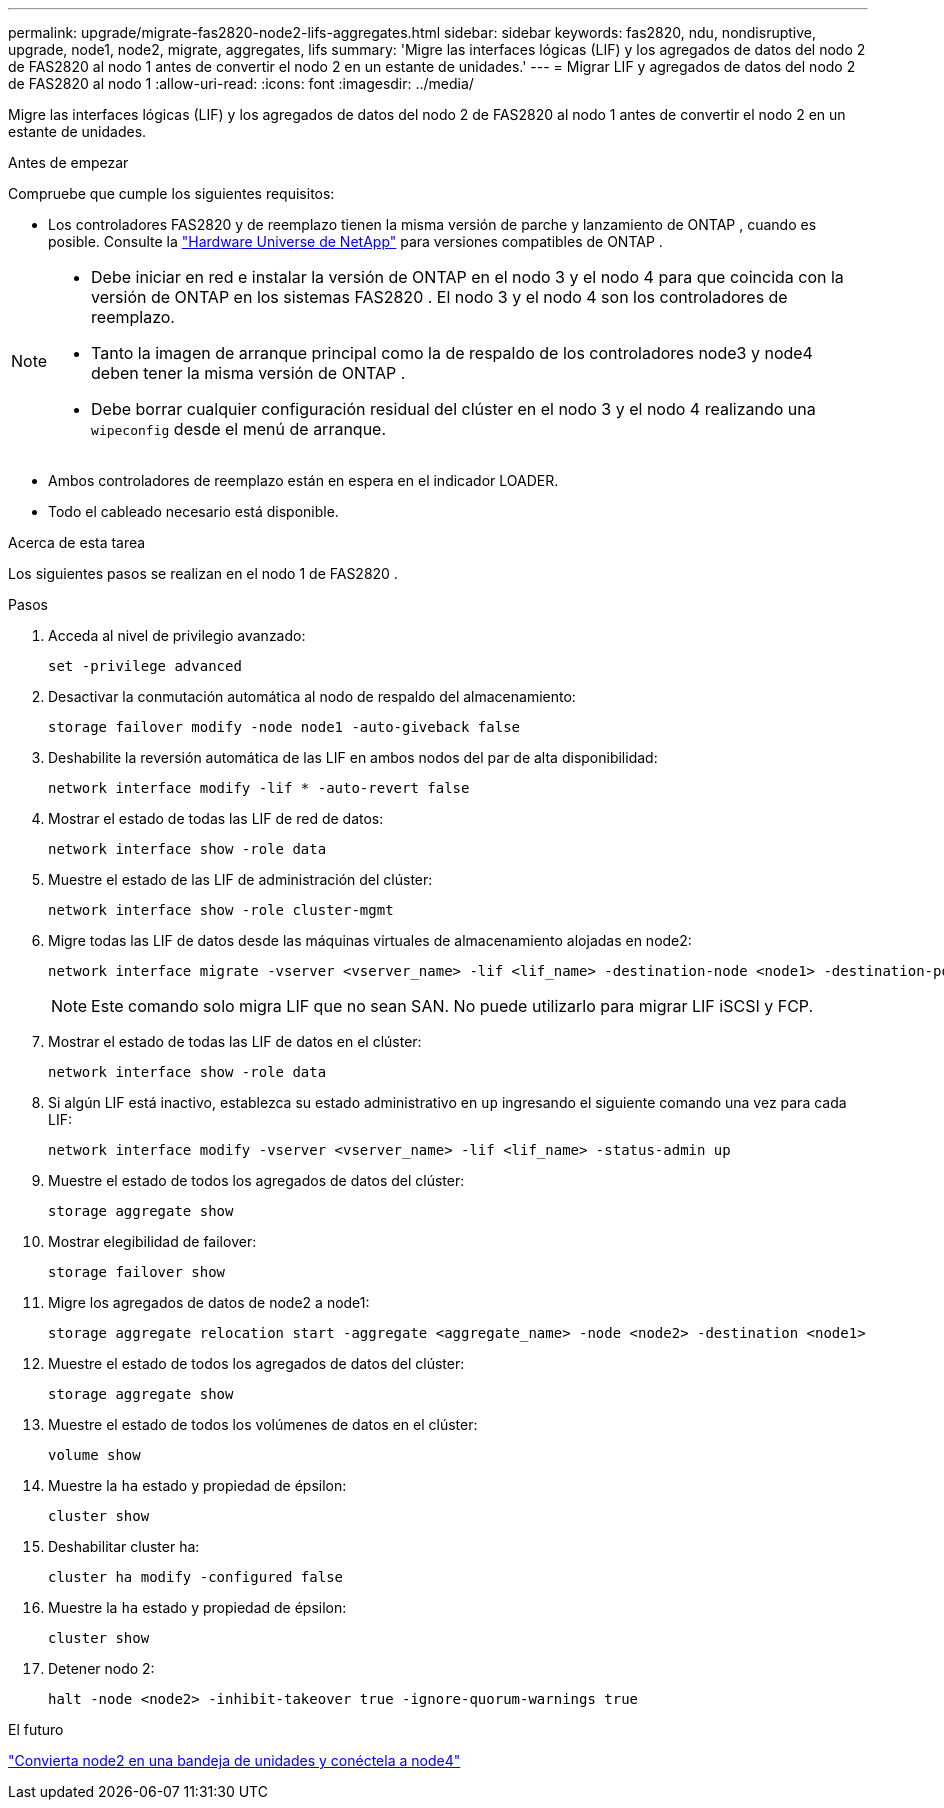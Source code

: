 ---
permalink: upgrade/migrate-fas2820-node2-lifs-aggregates.html 
sidebar: sidebar 
keywords: fas2820, ndu, nondisruptive, upgrade, node1, node2, migrate, aggregates, lifs 
summary: 'Migre las interfaces lógicas (LIF) y los agregados de datos del nodo 2 de FAS2820 al nodo 1 antes de convertir el nodo 2 en un estante de unidades.' 
---
= Migrar LIF y agregados de datos del nodo 2 de FAS2820 al nodo 1
:allow-uri-read: 
:icons: font
:imagesdir: ../media/


[role="lead"]
Migre las interfaces lógicas (LIF) y los agregados de datos del nodo 2 de FAS2820 al nodo 1 antes de convertir el nodo 2 en un estante de unidades.

.Antes de empezar
Compruebe que cumple los siguientes requisitos:

* Los controladores FAS2820 y de reemplazo tienen la misma versión de parche y lanzamiento de ONTAP , cuando es posible.  Consulte la https://hwu.netapp.com["Hardware Universe de NetApp"^] para versiones compatibles de ONTAP .


[NOTE]
====
* Debe iniciar en red e instalar la versión de ONTAP en el nodo 3 y el nodo 4 para que coincida con la versión de ONTAP en los sistemas FAS2820 .  El nodo 3 y el nodo 4 son los controladores de reemplazo.
* Tanto la imagen de arranque principal como la de respaldo de los controladores node3 y node4 deben tener la misma versión de ONTAP .
* Debe borrar cualquier configuración residual del clúster en el nodo 3 y el nodo 4 realizando una `wipeconfig` desde el menú de arranque.


====
* Ambos controladores de reemplazo están en espera en el indicador LOADER.
* Todo el cableado necesario está disponible.


.Acerca de esta tarea
Los siguientes pasos se realizan en el nodo 1 de FAS2820 .

.Pasos
. Acceda al nivel de privilegio avanzado:
+
[source, cli]
----
set -privilege advanced
----
. Desactivar la conmutación automática al nodo de respaldo del almacenamiento:
+
[source, cli]
----
storage failover modify -node node1 -auto-giveback false
----
. Deshabilite la reversión automática de las LIF en ambos nodos del par de alta disponibilidad:
+
[source, cli]
----
network interface modify -lif * -auto-revert false
----
. Mostrar el estado de todas las LIF de red de datos:
+
[source, cli]
----
network interface show -role data
----
. Muestre el estado de las LIF de administración del clúster:
+
[source, cli]
----
network interface show -role cluster-mgmt
----
. Migre todas las LIF de datos desde las máquinas virtuales de almacenamiento alojadas en node2:
+
[source, cli]
----
network interface migrate -vserver <vserver_name> -lif <lif_name> -destination-node <node1> -destination-port <port_name>
----
+

NOTE: Este comando solo migra LIF que no sean SAN. No puede utilizarlo para migrar LIF iSCSI y FCP.

. Mostrar el estado de todas las LIF de datos en el clúster:
+
[source, cli]
----
network interface show -role data
----
. Si algún LIF está inactivo, establezca su estado administrativo en `up` ingresando el siguiente comando una vez para cada LIF:
+
[source, cli]
----
network interface modify -vserver <vserver_name> -lif <lif_name> -status-admin up
----
. Muestre el estado de todos los agregados de datos del clúster:
+
[source, cli]
----
storage aggregate show
----
. Mostrar elegibilidad de failover:
+
[source, cli]
----
storage failover show
----
. Migre los agregados de datos de node2 a node1:
+
[source, cli]
----
storage aggregate relocation start -aggregate <aggregate_name> -node <node2> -destination <node1>
----
. Muestre el estado de todos los agregados de datos del clúster:
+
[source, cli]
----
storage aggregate show
----
. Muestre el estado de todos los volúmenes de datos en el clúster:
+
[source, cli]
----
volume show
----
. Muestre la `ha` estado y propiedad de épsilon:
+
[source, cli]
----
cluster show
----
. Deshabilitar cluster ha:
+
[source, cli]
----
cluster ha modify -configured false
----
. Muestre la `ha` estado y propiedad de épsilon:
+
[source, cli]
----
cluster show
----
. Detener nodo 2:
+
[source, cli]
----
halt -node <node2> -inhibit-takeover true -ignore-quorum-warnings true
----


.El futuro
link:convert-fas2820-node2-drive-shelf.html["Convierta node2 en una bandeja de unidades y conéctela a node4"]
